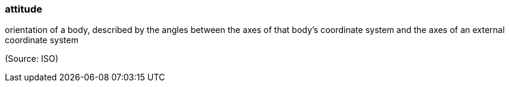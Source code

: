 === attitude

orientation of a body, described by the angles between the axes of that body's coordinate system and the axes of an external coordinate system

(Source: ISO)

